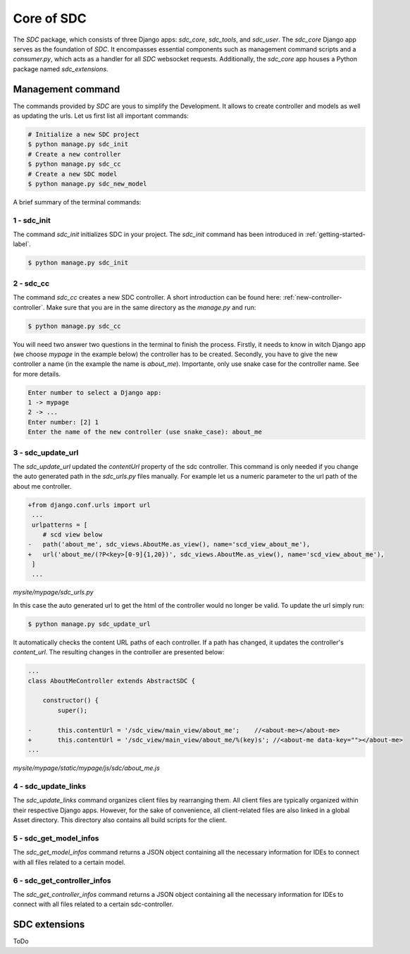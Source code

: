 Core of SDC
===========

The *SDC* package, which consists of three Django apps:
*sdc_core*, *sdc_tools*, and *sdc_user*. The *sdc_core* Django app serves as the foundation of
*SDC*. It encompasses essential components such as management command scripts and a *consumer.py*,
which acts as a handler for all *SDC* websocket requests. Additionally, the *sdc_core* app houses a
Python package named *sdc_extensions*.


Management command
------------------

The commands provided by *SDC* are yous to simplify the Development. It allows to create controller and models as well as updating the urls.
Let us first list all important commands:

.. code-block:: sh

    # Initialize a new SDC project
    $ python manage.py sdc_init
    # Create a new controller
    $ python manage.py sdc_cc
    # Create a new SDC model
    $ python manage.py sdc_new_model




A brief summary of the terminal commands:

.. _sdc-init-core:

1 - sdc_init
************

The command *sdc_init* initializes SDC in your project. The *sdc_init* command has been introduced in :ref:`getting-started-label`.

.. code-block:: sh

    $ python manage.py sdc_init

.. _sdc-cc-core:

2 - sdc_cc
**********

The command *sdc_cc* creates a new SDC controller. A short introduction can be found here: :ref:`new-controller-controller`.
Make sure that you are in the same directory as the *manage.py* and run:

.. code-block:: sh

    $ python manage.py sdc_cc

You will need two answer two questions in the terminal to finish the process.
Firstly, it needs to know in witch Django app (we choose  *mypage* in the example below)
the controller has to be created. Secondly, you have to give the new controller a name
(in the example the name is *about_me*). Importante, only use snake case for the controller
name. See  for more details.

.. code-block:: sh

    Enter number to select a Django app:
    1 -> mypage
    2 -> ...
    Enter number: [2] 1
    Enter the name of the new controller (use snake_case): about_me


3 - sdc_update_url
******************

The *sdc_update_url* updated the *contentUrl* property of the sdc controller.
This command is only needed if you change the auto generated path in the *sdc_urls.py*
files manually. For example let us a numeric parameter to the url path of the about me controller.

.. code-block:: diff

    +from django.conf.urls import url
     ...
     urlpatterns = [
        # scd view below
    -   path('about_me', sdc_views.AboutMe.as_view(), name='scd_view_about_me'),
    +   url('about_me/(?P<key>[0-9]{1,20})', sdc_views.AboutMe.as_view(), name='scd_view_about_me'),
     ]
     ...

*mysite/mypage/sdc_urls.py*


In this case the auto generated url to get the html of the controller would no longer be valid. To update the url simply run:

.. code-block:: sh

    $ python manage.py sdc_update_url

It automatically checks the content URL paths of each controller. If a path has changed, it updates the controller's *content_url*. The resulting changes in the controller are presented below:

.. code-block:: diff

    ...
    class AboutMeController extends AbstractSDC {

        constructor() {
            super();

    -       this.contentUrl = '/sdc_view/main_view/about_me';    //<about-me></about-me>
    +       this.contentUrl = '/sdc_view/main_view/about_me/%(key)s'; //<about-me data-key=""></about-me>
    ...

*mysite/mypage/static/mypage/js/sdc/about_me.js*

4 - sdc_update_links
********************

The *sdc_update_links* command organizes client files by rearranging them. All client files are typically organized within their respective Django apps. However, for the sake of convenience, all client-related files are also linked in a global Asset directory. This directory also contains all build scripts for the client.

5 - sdc_get_model_infos
***********************

The *sdc_get_model_infos* command returns a JSON object containing all the necessary information for IDEs to connect with all files related to a certain model.

6 - sdc_get_controller_infos
****************************

The *sdc_get_controller_infos* command returns a JSON object containing all the necessary information for IDEs to connect with all files related to a certain sdc-controller.

SDC extensions
--------------

ToDo